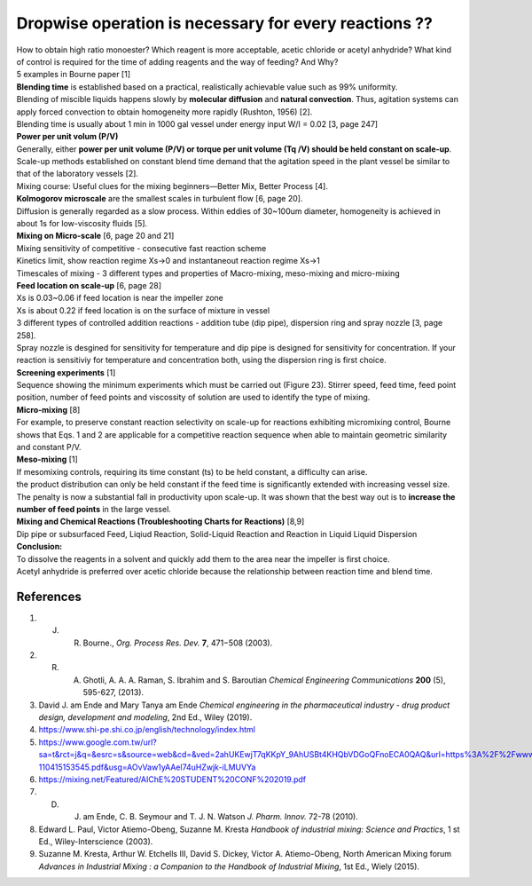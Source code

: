 Dropwise operation is necessary for every reactions ??
==============================================================

.. image:: diol.jpg
  :width: 600

| How to obtain high ratio monoester? Which reagent is more acceptable,
  acetic chloride or acetyl anhydride? What kind of control is
  required for the time of adding reagents and the way of feeding?
  And Why?
| 5 examples in Bourne paper [1]

.. image:: examples.jpg
  :width: 600
| **Blending time** is established based on a practical, realistically achievable value such as 99% uniformity.
| Blending of miscible liquids happens slowly by **molecular diffusion** and **natural convection**. Thus, agitation systems
  can apply forced convection to obtain homogeneity more rapidly
  (Rushton, 1956) [2].
| Blending time is usually about 1 min in 1000 gal vessel under
  energy input W/I = 0.02 [3, page 247]

| **Power per unit volum (P/V)**
| Generally, either **power per unit volume (P/V) or torque per unit volume (Tq /V) should be held constant on scale-up**. Scale-up methods established on constant blend time demand that the agitation speed in the plant vessel be similar to that of the laboratory vessels [2].
| Mixing course: Useful clues for the mixing beginners—Better Mix, Better Process [4].

| **Kolmogorov microscale** are the smallest scales in turbulent flow [6, page 20].
| Diffusion is generally regarded as a slow process. Within eddies of 30~100um diameter, homogeneity is achieved in about 1s for low-viscosity fluids [5].

| **Mixing on Micro-scale** [6, page 20 and 21]
| Mixing sensitivity of competitive - consecutive fast reaction scheme
| Kinetics limit, show reaction regime Xs->0 and instantaneout reaction regime Xs->1
| Timescales of mixing - 3 different types and properties of Macro-mixing, meso-mixing and micro-mixing

| **Feed location on scale-up** [6, page 28]
| Xs is 0.03~0.06 if feed location is near the impeller zone
| Xs is about 0.22 if feed location is on the surface of mixture in vessel
| 3 different types of controlled addition reactions - addition tube (dip pipe), dispersion ring and spray nozzle [3, page 258].
| Spray nozzle is desgined for sensitivity for temperature and dip pipe is designed for sensitivity for concentration. If your reaction is sensitiviy for temperature and concentration both, using the dispersion ring is first choice.

| **Screening experiments** [1]
| Sequence showing the minimum experiments which must be carried out (Figure 23). Stirrer speed, feed time, feed point position, number of feed points and viscossity of solution are used to identify the type of mixing.

| **Micro-mixing** [8]
| For example, to preserve constant reaction selectivity on scale-up for reactions exhibiting micromixing control, Bourne shows that Eqs. 1 and 2 are applicable for a competitive reaction sequence when able to maintain geometric similarity and constant P/V.

.. image:: micro-mixing.jpg
  :width: 200

| **Meso-mixing** [1]
| If mesomixing controls, requiring its time constant (ts) to be held constant, a difficulty can arise.
| the product distribution can only be held constant if the feed time is significantly extended with increasing vessel size. The penalty is now a substantial fall in productivity upon scale-up. It was shown that the best way out is to **increase the number of feed points** in the large vessel.

| **Mixing and Chemical Reactions (Troubleshooting Charts for Reactions)** [8,9]
| Dip pipe or subsurfaced Feed, Liqiud Reaction, Solid-Liquid Reaction and Reaction in Liquid Liquid Dispersion

| **Conclusion:**
| To dissolve the reagents in a solvent and quickly add them to the area near the impeller is first choice.
| Acetyl anhydride is preferred over acetic chloride because the relationship between reaction time and blend time.




References
----------------------------------------------

1. J. R. Bourne., *Org. Process Res. Dev.* **7**, 471−508 (2003).
2. R. A. Ghotli, A. A. A. Raman, S. Ibrahim and S. Baroutian *Chemical Engineering Communications* **200** (5), 595-627, (2013).
3. David J. am Ende and Mary Tanya am Ende *Chemical engineering in the pharmaceutical industry - drug product design, development and modeling*, 2nd Ed., Wiley (2019).
4. https://www.shi-pe.shi.co.jp/english/technology/index.html
5. https://www.google.com.tw/url?sa=t&rct=j&q=&esrc=s&source=web&cd=&ved=2ahUKEwjT7qKKpY_9AhUSBt4KHQbVDGoQFnoECA0QAQ&url=https%3A%2F%2Fwww.researchgate.net%2Fprofile%2FPrem_Baboo%2Fpost%2FWhat_is_the_required_power_of_submerged_mixer_in_equalization_tank_before_ABR%2Fattachment%2F59d626b379197b8077984f88%2FAS%253A322848827084801%25401453984566680%2Fdownload%2F7-110415153545.pdf&usg=AOvVaw1yAAel74uHZwjk-iLMUVYa
6. https://mixing.net/Featured/AIChE%20STUDENT%20CONF%202019.pdf
7. D. J. am Ende, C. B. Seymour and T. J. N. Watson *J. Pharm. Innov.* 72-78 (2010).
8. Edward L. Paul, Victor Atiemo-Obeng, Suzanne M. Kresta *Handbook of industrial mixing: Science and Practics*, 1 st Ed., Wiley-Interscience (2003).
9. Suzanne M. Kresta, Arthur W. Etchells III, David S. Dickey, Victor A. Atiemo-Obeng, North American Mixing forum *Advances in Industrial Mixing : a Companion to the Handbook of Industrial Mixing*, 1st Ed., Wiely (2015).









